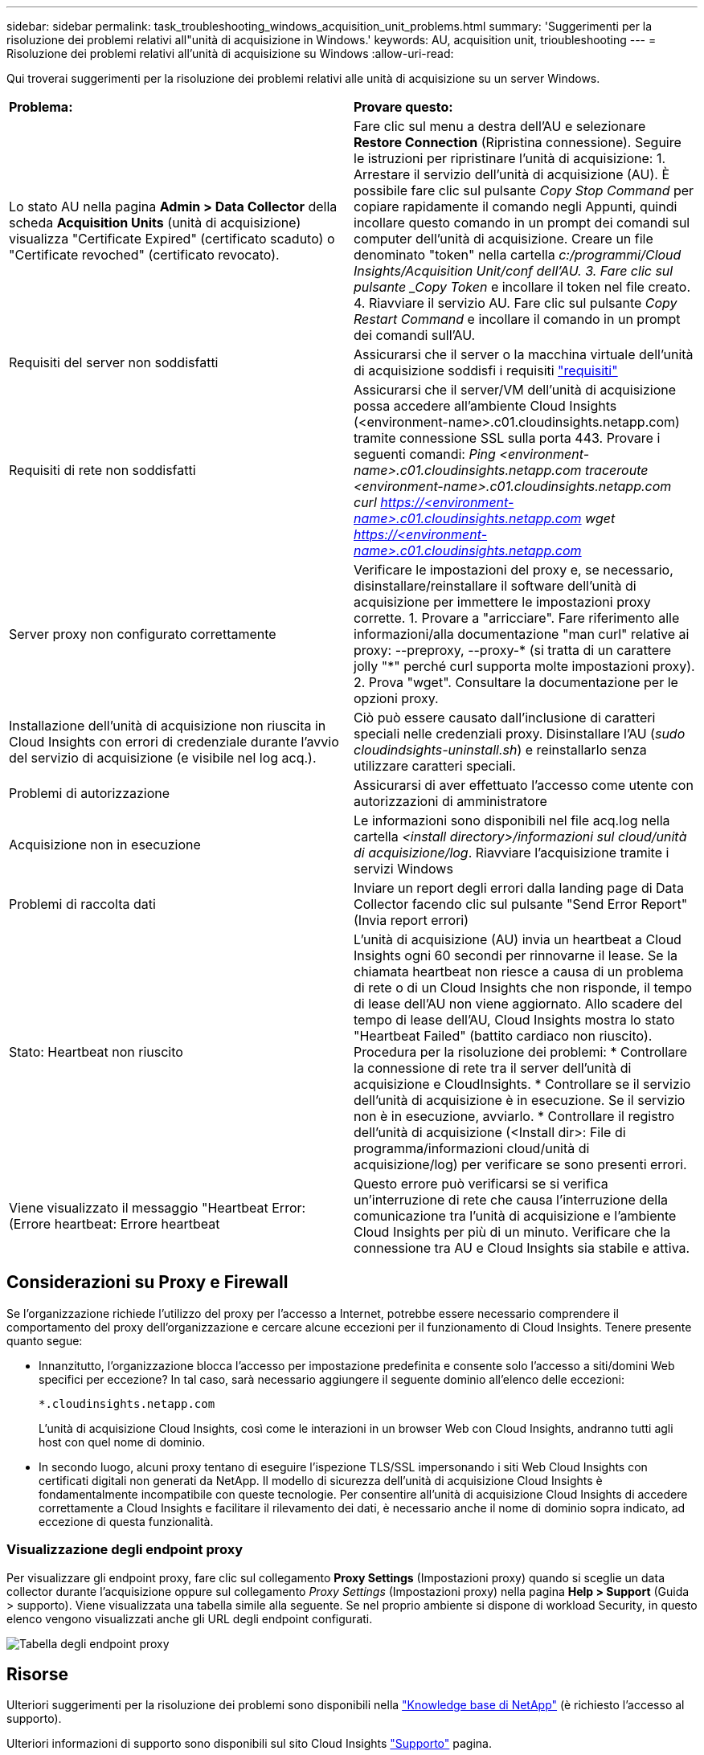 ---
sidebar: sidebar 
permalink: task_troubleshooting_windows_acquisition_unit_problems.html 
summary: 'Suggerimenti per la risoluzione dei problemi relativi all"unità di acquisizione in Windows.' 
keywords: AU, acquisition unit, trioubleshooting 
---
= Risoluzione dei problemi relativi all'unità di acquisizione su Windows
:allow-uri-read: 


[role="lead"]
Qui troverai suggerimenti per la risoluzione dei problemi relativi alle unità di acquisizione su un server Windows.

|===


| *Problema:* | *Provare questo:* 


| Lo stato AU nella pagina *Admin > Data Collector* della scheda *Acquisition Units* (unità di acquisizione) visualizza "Certificate Expired" (certificato scaduto) o "Certificate revoched" (certificato revocato). | Fare clic sul menu a destra dell'AU e selezionare *Restore Connection* (Ripristina connessione). Seguire le istruzioni per ripristinare l'unità di acquisizione: 1. Arrestare il servizio dell'unità di acquisizione (AU). È possibile fare clic sul pulsante _Copy Stop Command_ per copiare rapidamente il comando negli Appunti, quindi incollare questo comando in un prompt dei comandi sul computer dell'unità di acquisizione. Creare un file denominato "token" nella cartella _c:/programmi/Cloud Insights/Acquisition Unit/conf dell'AU. 3. Fare clic sul pulsante _Copy Token_ e incollare il token nel file creato. 4. Riavviare il servizio AU. Fare clic sul pulsante _Copy Restart Command_ e incollare il comando in un prompt dei comandi sull'AU. 


| Requisiti del server non soddisfatti | Assicurarsi che il server o la macchina virtuale dell'unità di acquisizione soddisfi i requisiti link:concept_acquisition_unit_requirements.html["requisiti"] 


| Requisiti di rete non soddisfatti | Assicurarsi che il server/VM dell'unità di acquisizione possa accedere all'ambiente Cloud Insights (<environment-name>.c01.cloudinsights.netapp.com) tramite connessione SSL sulla porta 443. Provare i seguenti comandi: _Ping <environment-name>.c01.cloudinsights.netapp.com_ _traceroute <environment-name>.c01.cloudinsights.netapp.com_ _curl https://<environment-name>.c01.cloudinsights.netapp.com_ _wget https://<environment-name>.c01.cloudinsights.netapp.com_ 


| Server proxy non configurato correttamente | Verificare le impostazioni del proxy e, se necessario, disinstallare/reinstallare il software dell'unità di acquisizione per immettere le impostazioni proxy corrette. 1. Provare a "arricciare". Fare riferimento alle informazioni/alla documentazione "man curl" relative ai proxy: --preproxy, --proxy-* (si tratta di un carattere jolly "*" perché curl supporta molte impostazioni proxy). 2. Prova "wget". Consultare la documentazione per le opzioni proxy. 


| Installazione dell'unità di acquisizione non riuscita in Cloud Insights con errori di credenziale durante l'avvio del servizio di acquisizione (e visibile nel log acq.). | Ciò può essere causato dall'inclusione di caratteri speciali nelle credenziali proxy. Disinstallare l'AU (_sudo cloudindsights-uninstall.sh_) e reinstallarlo senza utilizzare caratteri speciali. 


| Problemi di autorizzazione | Assicurarsi di aver effettuato l'accesso come utente con autorizzazioni di amministratore 


| Acquisizione non in esecuzione | Le informazioni sono disponibili nel file acq.log nella cartella _<install directory>/informazioni sul cloud/unità di acquisizione/log_. Riavviare l'acquisizione tramite i servizi Windows 


| Problemi di raccolta dati | Inviare un report degli errori dalla landing page di Data Collector facendo clic sul pulsante "Send Error Report" (Invia report errori) 


| Stato: Heartbeat non riuscito | L'unità di acquisizione (AU) invia un heartbeat a Cloud Insights ogni 60 secondi per rinnovarne il lease. Se la chiamata heartbeat non riesce a causa di un problema di rete o di un Cloud Insights che non risponde, il tempo di lease dell'AU non viene aggiornato. Allo scadere del tempo di lease dell'AU, Cloud Insights mostra lo stato "Heartbeat Failed" (battito cardiaco non riuscito). Procedura per la risoluzione dei problemi: * Controllare la connessione di rete tra il server dell'unità di acquisizione e CloudInsights. * Controllare se il servizio dell'unità di acquisizione è in esecuzione. Se il servizio non è in esecuzione, avviarlo. * Controllare il registro dell'unità di acquisizione (<Install dir>: File di programma/informazioni cloud/unità di acquisizione/log) per verificare se sono presenti errori. 


| Viene visualizzato il messaggio "Heartbeat Error: (Errore heartbeat: Errore heartbeat | Questo errore può verificarsi se si verifica un'interruzione di rete che causa l'interruzione della comunicazione tra l'unità di acquisizione e l'ambiente Cloud Insights per più di un minuto. Verificare che la connessione tra AU e Cloud Insights sia stabile e attiva. 
|===


== Considerazioni su Proxy e Firewall

Se l'organizzazione richiede l'utilizzo del proxy per l'accesso a Internet, potrebbe essere necessario comprendere il comportamento del proxy dell'organizzazione e cercare alcune eccezioni per il funzionamento di Cloud Insights. Tenere presente quanto segue:

* Innanzitutto, l'organizzazione blocca l'accesso per impostazione predefinita e consente solo l'accesso a siti/domini Web specifici per eccezione? In tal caso, sarà necessario aggiungere il seguente dominio all'elenco delle eccezioni:
+
 *.cloudinsights.netapp.com
+
L'unità di acquisizione Cloud Insights, così come le interazioni in un browser Web con Cloud Insights, andranno tutti agli host con quel nome di dominio.

* In secondo luogo, alcuni proxy tentano di eseguire l'ispezione TLS/SSL impersonando i siti Web Cloud Insights con certificati digitali non generati da NetApp. Il modello di sicurezza dell'unità di acquisizione Cloud Insights è fondamentalmente incompatibile con queste tecnologie. Per consentire all'unità di acquisizione Cloud Insights di accedere correttamente a Cloud Insights e facilitare il rilevamento dei dati, è necessario anche il nome di dominio sopra indicato, ad eccezione di questa funzionalità.




=== Visualizzazione degli endpoint proxy

Per visualizzare gli endpoint proxy, fare clic sul collegamento *Proxy Settings* (Impostazioni proxy) quando si sceglie un data collector durante l'acquisizione oppure sul collegamento _Proxy Settings_ (Impostazioni proxy) nella pagina *Help > Support* (Guida > supporto). Viene visualizzata una tabella simile alla seguente. Se nel proprio ambiente si dispone di workload Security, in questo elenco vengono visualizzati anche gli URL degli endpoint configurati.

image:ProxyEndpoints_NewTable.png["Tabella degli endpoint proxy"]



== Risorse

Ulteriori suggerimenti per la risoluzione dei problemi sono disponibili nella link:https://kb.netapp.com/Advice_and_Troubleshooting/Cloud_Services/Cloud_Insights["Knowledge base di NetApp"] (è richiesto l'accesso al supporto).

Ulteriori informazioni di supporto sono disponibili sul sito Cloud Insights link:concept_requesting_support.html["Supporto"] pagina.
